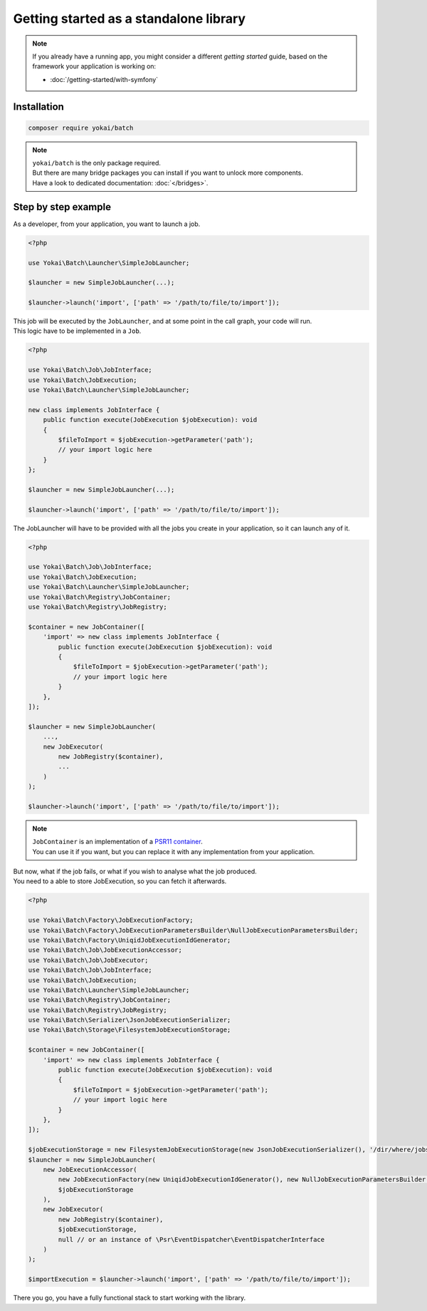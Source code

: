 Getting started as a standalone library
============================================================

.. note::

    | If you already have a running app, you might consider a different *getting started* guide,
      based on the framework your application is working on:

    * :doc:`/getting-started/with-symfony`

Installation
------------------------------------------------------------

.. code-block:: console

    composer require yokai/batch

.. note::

    | ``yokai/batch`` is the only package required.
    | But there are many bridge packages you can install if you want to unlock more components.
    | Have a look to dedicated documentation: :doc:`</bridges>`.

Step by step example
------------------------------------------------------------

As a developer, from your application, you want to launch a job.

.. code-block:: php

    <?php

    use Yokai\Batch\Launcher\SimpleJobLauncher;

    $launcher = new SimpleJobLauncher(...);

    $launcher->launch('import', ['path' => '/path/to/file/to/import']);

| This job will be executed by the ``JobLauncher``, and at some point in the call graph, your code will run.
| This logic have to be implemented in a ``Job``.

.. code-block:: php

    <?php

    use Yokai\Batch\Job\JobInterface;
    use Yokai\Batch\JobExecution;
    use Yokai\Batch\Launcher\SimpleJobLauncher;

    new class implements JobInterface {
        public function execute(JobExecution $jobExecution): void
        {
            $fileToImport = $jobExecution->getParameter('path');
            // your import logic here
        }
    };

    $launcher = new SimpleJobLauncher(...);

    $launcher->launch('import', ['path' => '/path/to/file/to/import']);

The JobLauncher will have to be provided with all the jobs you create in your application, so it can launch any of it.

.. code-block:: php

    <?php

    use Yokai\Batch\Job\JobInterface;
    use Yokai\Batch\JobExecution;
    use Yokai\Batch\Launcher\SimpleJobLauncher;
    use Yokai\Batch\Registry\JobContainer;
    use Yokai\Batch\Registry\JobRegistry;

    $container = new JobContainer([
        'import' => new class implements JobInterface {
            public function execute(JobExecution $jobExecution): void
            {
                $fileToImport = $jobExecution->getParameter('path');
                // your import logic here
            }
        },
    ]);

    $launcher = new SimpleJobLauncher(
        ...,
        new JobExecutor(
            new JobRegistry($container),
            ...
        )
    );

    $launcher->launch('import', ['path' => '/path/to/file/to/import']);

.. note::

    | ``JobContainer`` is an implementation of a `PSR11 container <https://www.php-fig.org/psr/psr-11/>`__.
    | You can use it if you want, but you can replace it with any implementation from your application.

| But now, what if the job fails, or what if you wish to analyse what the job produced.
| You need to a able to store JobExecution, so you can fetch it afterwards.

.. code-block:: php

    <?php

    use Yokai\Batch\Factory\JobExecutionFactory;
    use Yokai\Batch\Factory\JobExecutionParametersBuilder\NullJobExecutionParametersBuilder;
    use Yokai\Batch\Factory\UniqidJobExecutionIdGenerator;
    use Yokai\Batch\Job\JobExecutionAccessor;
    use Yokai\Batch\Job\JobExecutor;
    use Yokai\Batch\Job\JobInterface;
    use Yokai\Batch\JobExecution;
    use Yokai\Batch\Launcher\SimpleJobLauncher;
    use Yokai\Batch\Registry\JobContainer;
    use Yokai\Batch\Registry\JobRegistry;
    use Yokai\Batch\Serializer\JsonJobExecutionSerializer;
    use Yokai\Batch\Storage\FilesystemJobExecutionStorage;

    $container = new JobContainer([
        'import' => new class implements JobInterface {
            public function execute(JobExecution $jobExecution): void
            {
                $fileToImport = $jobExecution->getParameter('path');
                // your import logic here
            }
        },
    ]);

    $jobExecutionStorage = new FilesystemJobExecutionStorage(new JsonJobExecutionSerializer(), '/dir/where/jobs/are/stored');
    $launcher = new SimpleJobLauncher(
        new JobExecutionAccessor(
            new JobExecutionFactory(new UniqidJobExecutionIdGenerator(), new NullJobExecutionParametersBuilder()),
            $jobExecutionStorage
        ),
        new JobExecutor(
            new JobRegistry($container),
            $jobExecutionStorage,
            null // or an instance of \Psr\EventDispatcher\EventDispatcherInterface
        )
    );

    $importExecution = $launcher->launch('import', ['path' => '/path/to/file/to/import']);

There you go, you have a fully functional stack to start working with the library.
